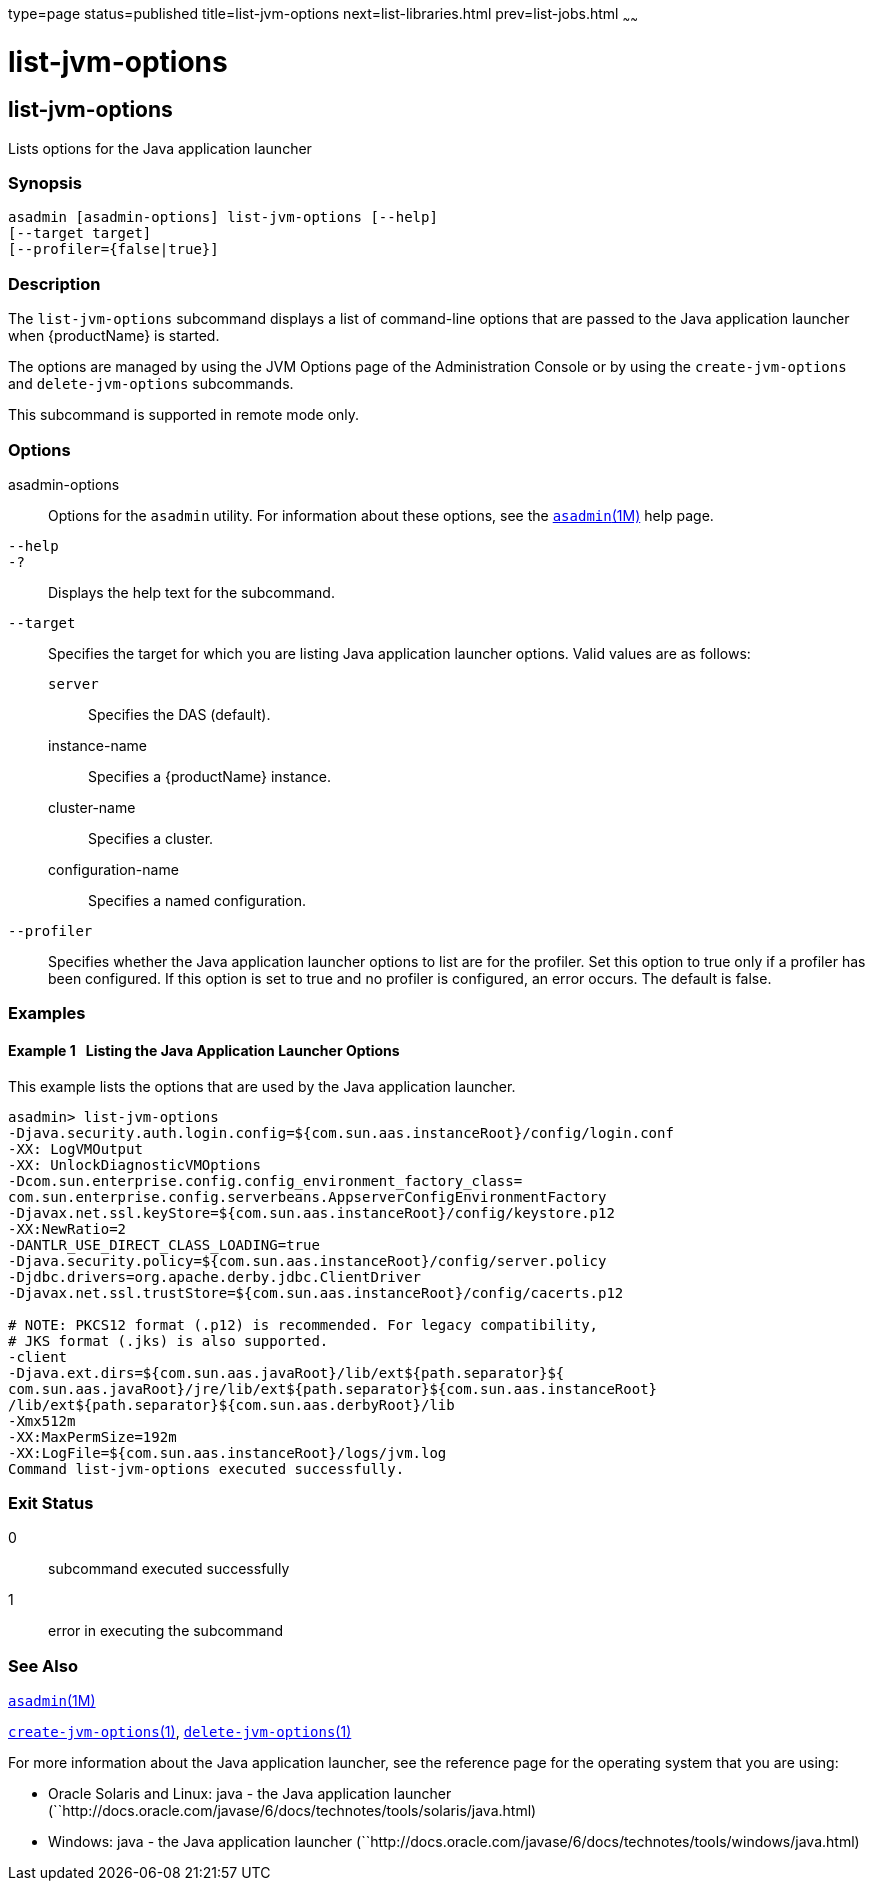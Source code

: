 type=page
status=published
title=list-jvm-options
next=list-libraries.html
prev=list-jobs.html
~~~~~~

= list-jvm-options

[[list-jvm-options]]

== list-jvm-options

Lists options for the Java application launcher

=== Synopsis

[source]
----
asadmin [asadmin-options] list-jvm-options [--help]
[--target target]
[--profiler={false|true}]
----

=== Description

The `list-jvm-options` subcommand displays a list of command-line
options that are passed to the Java application launcher when
{productName} is started.

The options are managed by using the JVM Options page of the
Administration Console or by using the `create-jvm-options` and
`delete-jvm-options` subcommands.

This subcommand is supported in remote mode only.

=== Options

asadmin-options::
  Options for the `asadmin` utility. For information about these
  options, see the xref:asadmin.adoc#asadmin[`asadmin`(1M)] help page.
`--help`::
`-?`::
  Displays the help text for the subcommand.
`--target`::
  Specifies the target for which you are listing Java application
  launcher options. Valid values are as follows:

  `server`;;
    Specifies the DAS (default).
  instance-name;;
    Specifies a {productName} instance.
  cluster-name;;
    Specifies a cluster.
  configuration-name;;
    Specifies a named configuration.

`--profiler`::
  Specifies whether the Java application launcher options to list are
  for the profiler. Set this option to true only if a profiler has been
  configured. If this option is set to true and no profiler is
  configured, an error occurs. The default is false.

=== Examples

[[sthref1612]]

==== Example 1   Listing the Java Application Launcher Options

This example lists the options that are used by the Java application launcher.

[source]
----
asadmin> list-jvm-options
-Djava.security.auth.login.config=${com.sun.aas.instanceRoot}/config/login.conf
-XX: LogVMOutput
-XX: UnlockDiagnosticVMOptions
-Dcom.sun.enterprise.config.config_environment_factory_class=
com.sun.enterprise.config.serverbeans.AppserverConfigEnvironmentFactory
-Djavax.net.ssl.keyStore=${com.sun.aas.instanceRoot}/config/keystore.p12
-XX:NewRatio=2
-DANTLR_USE_DIRECT_CLASS_LOADING=true
-Djava.security.policy=${com.sun.aas.instanceRoot}/config/server.policy
-Djdbc.drivers=org.apache.derby.jdbc.ClientDriver
-Djavax.net.ssl.trustStore=${com.sun.aas.instanceRoot}/config/cacerts.p12

# NOTE: PKCS12 format (.p12) is recommended. For legacy compatibility,
# JKS format (.jks) is also supported.
-client
-Djava.ext.dirs=${com.sun.aas.javaRoot}/lib/ext${path.separator}${
com.sun.aas.javaRoot}/jre/lib/ext${path.separator}${com.sun.aas.instanceRoot}
/lib/ext${path.separator}${com.sun.aas.derbyRoot}/lib
-Xmx512m
-XX:MaxPermSize=192m
-XX:LogFile=${com.sun.aas.instanceRoot}/logs/jvm.log
Command list-jvm-options executed successfully.
----

=== Exit Status

0::
  subcommand executed successfully
1::
  error in executing the subcommand

=== See Also

xref:asadmin.adoc#asadmin[`asadmin`(1M)]

xref:create-jvm-options.adoc#create-jvm-options[`create-jvm-options`(1)],
xref:delete-jvm-options.adoc#delete-jvm-options[`delete-jvm-options`(1)]

For more information about the Java application launcher, see the
reference page for the operating system that you are using:

* Oracle Solaris and Linux: java - the Java application launcher
(``http://docs.oracle.com/javase/6/docs/technotes/tools/solaris/java.html)
* Windows: java - the Java application launcher
(``http://docs.oracle.com/javase/6/docs/technotes/tools/windows/java.html)


